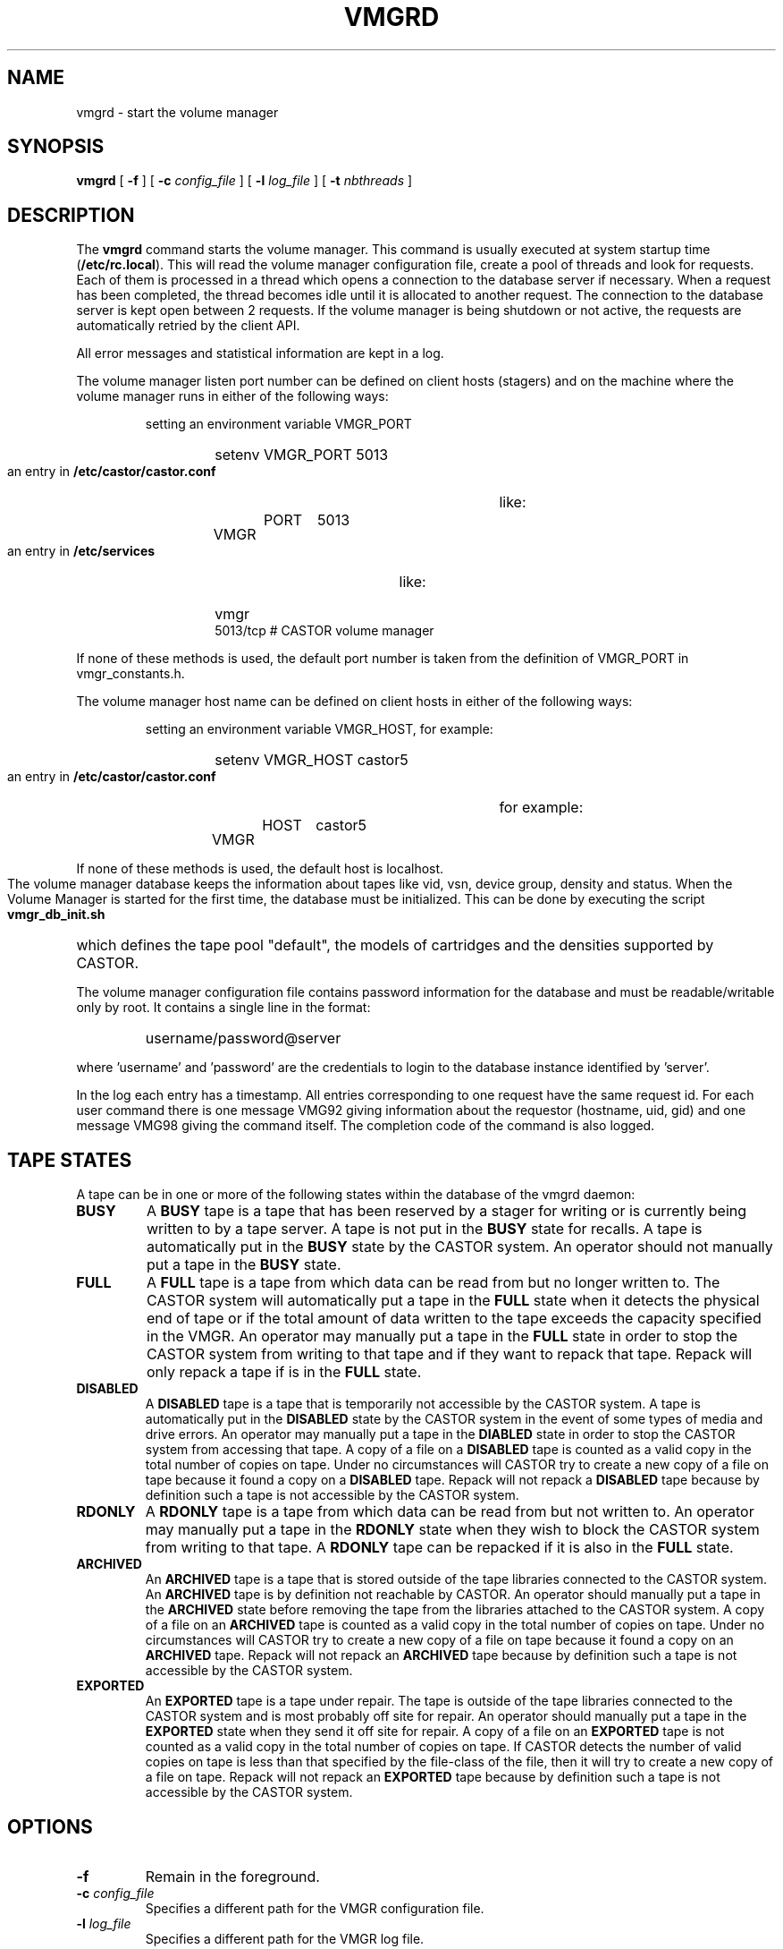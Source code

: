 .\" Copyright (C) 1999-2001 by CERN/IT/PDP/DM
.\" All rights reserved
.\"
.TH VMGRD "8castor" "$Date: 2009/08/18 09:43:02 $" CASTOR "vmgr Administrator Commands"
.SH NAME
vmgrd \- start the volume manager
.SH SYNOPSIS
.B vmgrd
[
.BI -f
] [
.BI -c " config_file"
] [
.BI -l " log_file"
] [
.BI -t " nbthreads"
]
.SH DESCRIPTION
.LP
The
.B vmgrd
command starts the volume manager.
This command is usually executed at system startup time
.RB ( /etc/rc.local ).
This will read the volume manager configuration file,
create a pool of threads and look for requests.
Each of them is processed in a thread which opens a connection to the
database server if necessary.
When a request has been completed, the thread becomes idle until it is allocated
to another request.
The connection to the database server is kept open between 2 requests.
If the volume manager is being shutdown or not active, the requests are
automatically retried by the client API.
.LP
All error messages and statistical information are kept in a log.
.LP
The volume manager listen port number can be defined on client hosts
(stagers) and on the machine where the volume manager runs in either of the
following ways:
.RS
.LP
setting an environment variable VMGR_PORT
.RS
.HP
setenv VMGR_PORT 5013
.RE
.LP
an entry in
.B /etc/castor/castor.conf
like:
.RS
.HP
VMGR	PORT	5013
.RE
.LP
an entry in
.B /etc/services
like:
.RS
.HP
vmgr           5013/tcp                        # CASTOR volume manager
.RE
.RE
.LP
If none of these methods is used, the default port number is taken from the
definition of VMGR_PORT in vmgr_constants.h.
.LP
The volume manager host name can be defined on client hosts
in either of the following ways:
.RS
.LP
setting an environment variable VMGR_HOST, for example:
.RS
.HP
setenv VMGR_HOST castor5
.RE
.LP
an entry in
.B /etc/castor/castor.conf
for example:
.RS
.HP
VMGR	HOST	castor5
.RE
.RE
.LP
If none of these methods is used, the default host is localhost.
.LP
The volume manager database keeps the information about tapes like vid, vsn,
device group, density and status.
When the Volume Manager is started for the first time, the database must be
initialized. This can be done by executing the script
.B vmgr_db_init.sh
which defines the tape pool "default", the models of cartridges and the
densities supported by CASTOR.
.LP
The volume manager configuration file contains password information for the
database and must be readable/writable only by root.
It contains a single line in the format:
.RS
.HP
username/password@server
.RE
.sp
where 'username' and 'password' are the credentials to login to the database
instance identified by 'server'.
.LP
In the log each entry has a timestamp.
All entries corresponding to one request have the same request id.
For each user command there is one message VMG92 giving information about
the requestor (hostname, uid, gid) and one message VMG98 giving the command
itself.
The completion code of the command is also logged.
.SH TAPE STATES
A tape can be in one or more of the following states within the database of the vmgrd daemon:
.TP
.BI BUSY 
A
.B BUSY
tape is a tape that has been reserved by a stager for writing or is currently being written to by a tape server.  A tape is not put in the
.B BUSY
state for recalls.
A tape is automatically put in the
.B BUSY
state by the CASTOR system.
An operator should not manually put a tape in the
.B BUSY
state.
.TP
.BI FULL
A
.B FULL
tape is a tape from which data can be read from but no longer written to.
The CASTOR system will automatically put a tape in the
.B FULL
state when it detects the physical end of tape or if the total amount of data written to the tape exceeds the capacity specified in the VMGR.
An operator may manually put a tape in the
.B FULL
state in order to stop the CASTOR system from writing to that tape and if they want to repack that tape.
Repack will only repack a tape if is in the
.B FULL
state.
.TP
.BI DISABLED
A
.B DISABLED
tape is a tape that is temporarily not accessible by the CASTOR system.
A tape is automatically put in the
.B DISABLED
state by the CASTOR system in the event of some types of media and drive errors.
An operator may manually put a tape in the
.B DIABLED
state in order to stop the CASTOR system from accessing that tape.
A copy of a file on a
.B DISABLED
tape is counted as a valid copy in the total number of copies on tape.
Under no circumstances will CASTOR try to create a new copy of a file on tape because it found a copy on a
.B DISABLED
tape.
Repack will not repack a
.B DISABLED
tape because by definition such a tape is not accessible by the CASTOR system.
.TP
.BI RDONLY
A
.B RDONLY
tape is a tape from which data can be read from but not written to.
An operator may manually put a tape in the
.B RDONLY
state when they wish to block the CASTOR system from writing to that tape.
A
.B RDONLY
tape can be repacked if it is also in the
.B FULL
state.
.TP
.BI ARCHIVED
An
.B ARCHIVED
tape is a tape that is stored outside of the tape libraries connected to the CASTOR system.
An
.B ARCHIVED
tape is by definition not reachable by CASTOR.
An operator should manually put a tape in the
.B ARCHIVED
state before removing the tape from the libraries attached to the CASTOR system.
A copy of a file on an
.B ARCHIVED
tape is counted as a valid copy in the total number of copies on tape.
Under no circumstances will CASTOR try to create a new copy of a file on tape because it found a copy on an
.B ARCHIVED
tape.
Repack will not repack an
.B ARCHIVED 
tape because by definition such a tape is not accessible by the CASTOR system.
.TP
.BI EXPORTED
An
.B EXPORTED
tape is a tape under repair.
The tape is outside of the tape libraries connected to the CASTOR system and is most probably off site for repair.
An operator should manually put a tape in the
.B EXPORTED
state when they send it off site for repair.
A copy of a file on an
.B EXPORTED
tape is not counted as a valid copy in the total number of copies on tape.
If CASTOR detects the number of valid copies on tape is less than that specified by the file-class of the file, then it will try to create a new copy of a file on tape.
Repack will not repack an
.B EXPORTED 
tape because by definition such a tape is not accessible by the CASTOR system.
.SH OPTIONS
.TP
.BI -f
Remain in the foreground.
.TP
.BI -c " config_file"
Specifies a different path for the VMGR configuration file.
.TP
.BI -l " log_file"
Specifies a different path for the VMGR log file.
.TP
.BI -t " nbthreads"
Specifies the number of threads. Default is 6.
.SH FILES
.TP 1.5i
.B /etc/VMGRCONFIG
configuration file
.TP
.B /var/log/castor/vmgrd.log
.SH AUTHOR
\fBCASTOR\fP Team <castor.support@cern.ch>
